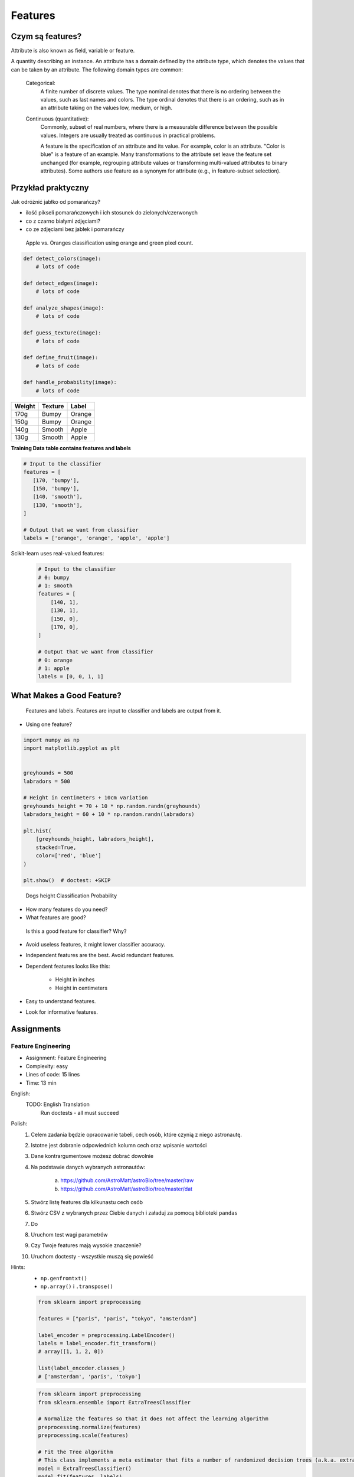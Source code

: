 .. testsetup:: # doctest: +SKIP_FILE

Features
========

Czym są features?
-----------------
Attribute is also known as field, variable or feature.

A quantity describing an instance. An attribute has a domain defined by the attribute type, which denotes the values that can be taken by an attribute. The following domain types are common:

    Categorical:
        A finite number of discrete values. The type nominal denotes that there is no ordering between the values, such as last names and colors. The type ordinal denotes that there is an ordering, such as in an attribute taking on the values low, medium, or high.

    Continuous (quantitative):
        Commonly, subset of real numbers, where there is a measurable difference between the possible values. Integers are usually treated as continuous in practical problems.

        A feature is the specification of an attribute and its value. For example, color is an attribute. "Color is blue" is a feature of an example. Many transformations to the attribute set leave the feature set unchanged (for example, regrouping attribute values or transforming multi-valued attributes to binary attributes). Some authors use feature as a synonym for attribute (e.g., in feature-subset selection).

Przykład praktyczny
-------------------
Jak odróżnić jabłko od pomarańczy?

* ilość pikseli pomarańczowych i ich stosunek do zielonych/czerwonych
* co z czarno białymi zdjęciami?
* co ze zdjęciami bez jabłek i pomarańczy

.. figure:: img/features-apple-orange.png

    Apple vs. Oranges classification using orange and green pixel count.

.. code-block:: python

    def detect_colors(image):
        # lots of code

    def detect_edges(image):
        # lots of code

    def analyze_shapes(image):
        # lots of code

    def guess_texture(image):
        # lots of code

    def define_fruit(image):
        # lots of code

    def handle_probability(image):
        # lots of code


======  =======  ======
Weight  Texture  Label
======  =======  ======
170g    Bumpy    Orange
150g    Bumpy    Orange
140g    Smooth   Apple
130g    Smooth   Apple
======  =======  ======

**Training Data table contains features and labels**

.. code-block:: python

    # Input to the classifier
    features = [
       [170, 'bumpy'],
       [150, 'bumpy'],
       [140, 'smooth'],
       [130, 'smooth'],
    ]

    # Output that we want from classifier
    labels = ['orange', 'orange', 'apple', 'apple']

Scikit-learn uses real-valued features:

    .. code-block:: python

        # Input to the classifier
        # 0: bumpy
        # 1: smooth
        features = [
            [140, 1],
            [130, 1],
            [150, 0],
            [170, 0],
        ]

        # Output that we want from classifier
        # 0: orange
        # 1: apple
        labels = [0, 0, 1, 1]


What Makes a Good Feature?
--------------------------
.. figure:: img/features-and-labels.png

    Features and labels. Features are input to classifier and labels are output from it.

* Using one feature?

.. code-block:: python

    import numpy as np
    import matplotlib.pyplot as plt


    greyhounds = 500
    labradors = 500

    # Height in centimeters + 10cm variation
    greyhounds_height = 70 + 10 * np.random.randn(greyhounds)
    labradors_height = 60 + 10 * np.random.randn(labradors)

    plt.hist(
        [greyhounds_height, labradors_height],
        stacked=True,
        color=['red', 'blue']
    )

    plt.show()  # doctest: +SKIP

.. figure:: img/features-distribution.png

    Dogs height Classification Probability

* How many features do you need?
* What features are good?

.. figure:: img/features-bad-features.png

    Is this a good feature for classifier? Why?

* Avoid useless features, it might lower classifier accuracy.
* Independent features are the best. Avoid redundant features.
* Dependent features looks like this:

    * Height in inches
    * Height in centimeters

* Easy to understand features.
* Look for informative features.


Assignments
-----------
.. todo:: Convert assignments to literalinclude

Feature Engineering
^^^^^^^^^^^^^^^^^^^
* Assignment: Feature Engineering
* Complexity: easy
* Lines of code: 15 lines
* Time: 13 min

English:
    TODO: English Translation
          Run doctests - all must succeed

Polish:
    1. Celem zadania będzie opracowanie tabeli, cech osób, które czynią z niego astronautę.
    2. Istotne jest dobranie odpowiednich kolumn cech oraz wpisanie wartości
    3. Dane kontrargumentowe możesz dobrać dowolnie
    4. Na podstawie danych wybranych astronautów:

        a. https://github.com/AstroMatt/astroBio/tree/master/raw
        b. https://github.com/AstroMatt/astroBio/tree/master/dat

    5. Stwórz listę features dla kilkunastu cech osób
    6. Stwórz CSV z wybranych przez Ciebie danych i załaduj za pomocą biblioteki ``pandas``
    7. Do
    8. Uruchom test wagi parametrów
    9. Czy Twoje features mają wysokie znaczenie?
    10. Uruchom doctesty - wszystkie muszą się powieść

Hints:
    * ``np.genfromtxt()``
    * ``np.array()`` i ``.transpose()``

    .. code-block:: python

        from sklearn import preprocessing

        features = ["paris", "paris", "tokyo", "amsterdam"]

        label_encoder = preprocessing.LabelEncoder()
        labels = label_encoder.fit_transform()
        # array([1, 1, 2, 0])

        list(label_encoder.classes_)
        # ['amsterdam', 'paris', 'tokyo']


    .. code-block:: python

        from sklearn import preprocessing
        from sklearn.ensemble import ExtraTreesClassifier

        # Normalize the features so that it does not affect the learning algorithm
        preprocessing.normalize(features)
        preprocessing.scale(features)

        # Fit the Tree algorithm
        # This class implements a meta estimator that fits a number of randomized decision trees (a.k.a. extra-trees) on various sub-samples of the dataset and use averaging to improve the predictive accuracy and control over-fitting.
        model = ExtraTreesClassifier()
        model.fit(features, labels)

        # display the relative importance of each attribute
        print(model.feature_importances_)


.. code-block:: python

    headers = set()

    with open('../_data/astro-experience.csv') as file:
        for line in file:
            for element in line.split(','):
                headers.add(element.strip())

        headers = sorted(headers)
        print(headers)


    with open('../_data/astro-experience.csv') as file:
        for line in file:
            vector = []
            features = [f.strip() for f in line.split(',')]

            for element in headers:

                if element in features:
                    vector.append(1)
                else:
                    vector.append(0)

            print(vector)
